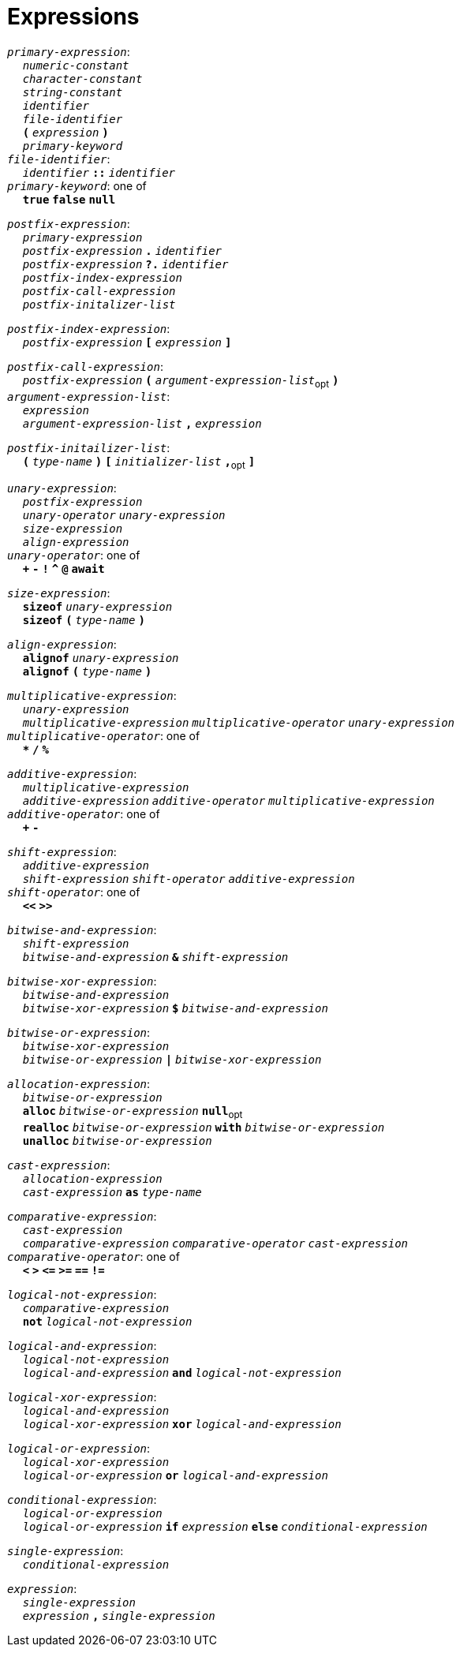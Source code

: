 = Expressions

++++
<link rel="stylesheet" href="../style.css" type="text/css">
++++

:tab: &nbsp;&nbsp;&nbsp;&nbsp;
:hardbreaks-option:

:star: *

`_primary-expression_`:
{tab} `_numeric-constant_`
{tab} `_character-constant_`
{tab} `_string-constant_`
{tab} `_identifier_`
{tab} `_file-identifier_`
{tab} `*(*` `_expression_` `*)*`
{tab} `_primary-keyword_`
`_file-identifier_`:
{tab} `_identifier_` `*::*` `_identifier_`
`_primary-keyword_`: one of
{tab} `*true*` `*false*` `*null*`

`_postfix-expression_`:
{tab} `_primary-expression_`
{tab} `_postfix-expression_` `*.*` `_identifier_`
{tab} `_postfix-expression_` `*?.*` `_identifier_`
{tab} `_postfix-index-expression_`
{tab} `_postfix-call-expression_`
{tab} `_postfix-initalizer-list_`

`_postfix-index-expression_`:
{tab} `_postfix-expression_` `*[*` `_expression_` `*]*`

`_postfix-call-expression_`:
{tab} `_postfix-expression_` `*(*`  `_argument-expression-list_`~opt~ `*)*`
`_argument-expression-list_`:
{tab} `_expression_`
{tab} `_argument-expression-list_` `*,*` `_expression_`

`_postfix-initailizer-list_`:
{tab} `*(*` `_type-name_` `*)*` `*[*` `_initializer-list_` `*,*`~opt~ `*]*`

`_unary-expression_`:
{tab} `_postfix-expression_`
{tab} `_unary-operator_` `_unary-expression_`
{tab} `_size-expression_`
{tab} `_align-expression_`
`_unary-operator_`: one of
{tab} `*+*` `*-*` `*!*` `*^*` `*@*` `*await*`

`_size-expression_`:
{tab} `*sizeof*` `_unary-expression_`
{tab} `*sizeof*` `*(*` `_type-name_` `*)*`

`_align-expression_`:
{tab} `*alignof*` `_unary-expression_`
{tab} `*alignof*` `*(*` `_type-name_` `*)*`

`_multiplicative-expression_`:
{tab} `_unary-expression_`
{tab} `_multiplicative-expression_` `_multiplicative-operator_` `_unary-expression_`
`_multiplicative-operator_`: one of
{tab} `*{star}*` `*/*` `*%*`

`_additive-expression_`:
{tab} `_multiplicative-expression_`
{tab} `_additive-expression_` `_additive-operator_` `_multiplicative-expression_`
`_additive-operator_`: one of
{tab} `*+*` `*-*`

`_shift-expression_`:
{tab} `_additive-expression_`
{tab} `_shift-expression_` `_shift-operator_` `_additive-expression_`
`_shift-operator_`: one of
{tab} `*<<*` `*>>*`

`_bitwise-and-expression_`:
{tab} `_shift-expression_`
{tab} `_bitwise-and-expression_` `*&*` `_shift-expression_`

`_bitwise-xor-expression_`:
{tab} `_bitwise-and-expression_`
{tab} `_bitwise-xor-expression_` `*$*` `_bitwise-and-expression_`

`_bitwise-or-expression_`:
{tab} `_bitwise-xor-expression_`
{tab} `_bitwise-or-expression_` `*|*` `_bitwise-xor-expression_`

`_allocation-expression_`:
{tab} `_bitwise-or-expression_`
{tab} `*alloc*` `_bitwise-or-expression_` `*null*`~opt~
{tab} `*realloc*` `_bitwise-or-expression_` `*with*` `_bitwise-or-expression_`
{tab} `*unalloc*` `_bitwise-or-expression_`

`_cast-expression_`:
{tab} `_allocation-expression_`
{tab} `_cast-expression_` `*as*` `_type-name_`

`_comparative-expression_`:
{tab} `_cast-expression_`
{tab} `_comparative-expression_` `_comparative-operator_` `_cast-expression_`
`_comparative-operator_`: one of
{tab} `*<*` `*>*` `*\<=*` `*>=*` `*==*` `*!=*`

`_logical-not-expression_`:
{tab} `_comparative-expression_`
{tab} `*not*` `_logical-not-expression_`

`_logical-and-expression_`:
{tab} `_logical-not-expression_`
{tab} `_logical-and-expression_` `*and*` `_logical-not-expression_`

`_logical-xor-expression_`:
{tab} `_logical-and-expression_`
{tab} `_logical-xor-expression_` `*xor*` `_logical-and-expression_`

`_logical-or-expression_`:
{tab} `_logical-xor-expression_`
{tab} `_logical-or-expression_` `*or*` `_logical-and-expression_`

`_conditional-expression_`:
{tab} `_logical-or-expression_`
{tab} `_logical-or-expression_` `*if*` `_expression_` `*else*` `_conditional-expression_`

`_single-expression_`:
{tab} `_conditional-expression_`

`_expression_`:
{tab} `_single-expression_`
{tab} `_expression_` `*,*` `_single-expression_`

